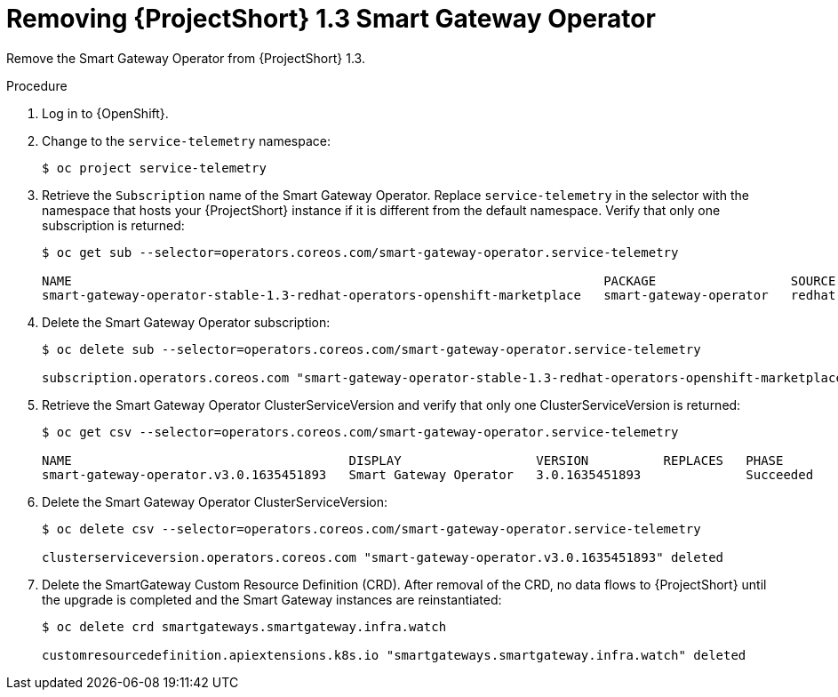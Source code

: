 [id="removing-smart-gateway-1-3-operator_{context}"]
= Removing {ProjectShort} 1.3 Smart Gateway Operator

[role="_abstract"]
Remove the Smart Gateway Operator from {ProjectShort} 1.3.

.Procedure

. Log in to {OpenShift}.

. Change to the `service-telemetry` namespace:
+
[source,bash]
----
$ oc project service-telemetry
----

. Retrieve the `Subscription` name of the Smart Gateway Operator. Replace `service-telemetry` in the selector with the namespace that hosts your {ProjectShort} instance if it is different from the default namespace. Verify that only one subscription is returned:
+
[source,bash,options="nowrap"]
----
$ oc get sub --selector=operators.coreos.com/smart-gateway-operator.service-telemetry

NAME                                                                       PACKAGE                  SOURCE             CHANNEL
smart-gateway-operator-stable-1.3-redhat-operators-openshift-marketplace   smart-gateway-operator   redhat-operators   stable-1.3
----

. Delete the Smart Gateway Operator subscription:
+
[source,bash,options="nowrap"]
----
$ oc delete sub --selector=operators.coreos.com/smart-gateway-operator.service-telemetry

subscription.operators.coreos.com "smart-gateway-operator-stable-1.3-redhat-operators-openshift-marketplace" deleted
----

. Retrieve the Smart Gateway Operator ClusterServiceVersion and verify that only one ClusterServiceVersion is returned:
+
[source,bash,options="nowrap"]
----
$ oc get csv --selector=operators.coreos.com/smart-gateway-operator.service-telemetry

NAME                                     DISPLAY                  VERSION          REPLACES   PHASE
smart-gateway-operator.v3.0.1635451893   Smart Gateway Operator   3.0.1635451893              Succeeded
----

. Delete the Smart Gateway Operator ClusterServiceVersion:
+
[source,bash,options="nowrap"]
----
$ oc delete csv --selector=operators.coreos.com/smart-gateway-operator.service-telemetry

clusterserviceversion.operators.coreos.com "smart-gateway-operator.v3.0.1635451893" deleted
----

. Delete the SmartGateway Custom Resource Definition (CRD). After removal of the CRD, no data flows to {ProjectShort} until the upgrade is completed and the Smart Gateway instances are reinstantiated:
+
[source,bash,options="nowrap"]
----
$ oc delete crd smartgateways.smartgateway.infra.watch

customresourcedefinition.apiextensions.k8s.io "smartgateways.smartgateway.infra.watch" deleted
----
